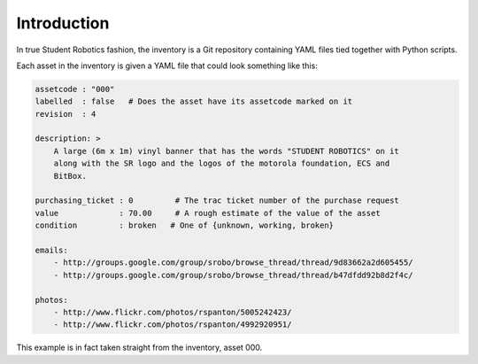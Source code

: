 Introduction
------------

In true Student Robotics fashion, the inventory is a Git repository containing
YAML files tied together with Python scripts.

Each asset in the inventory is given a YAML file that could look something like
this:

.. code:: yaml

    assetcode : "000"
    labelled  : false   # Does the asset have its assetcode marked on it
    revision  : 4

    description: >
        A large (6m x 1m) vinyl banner that has the words "STUDENT ROBOTICS" on it
        along with the SR logo and the logos of the motorola foundation, ECS and
        BitBox.

    purchasing_ticket : 0         # The trac ticket number of the purchase request
    value             : 70.00     # A rough estimate of the value of the asset
    condition         : broken   # One of {unknown, working, broken}

    emails:
        - http://groups.google.com/group/srobo/browse_thread/thread/9d83662a2d605455/
        - http://groups.google.com/group/srobo/browse_thread/thread/b47dfdd92b8d2f4c/

    photos:
        - http://www.flickr.com/photos/rspanton/5005242423/
        - http://www.flickr.com/photos/rspanton/4992920951/

This example is in fact taken straight from the inventory, asset 000.

